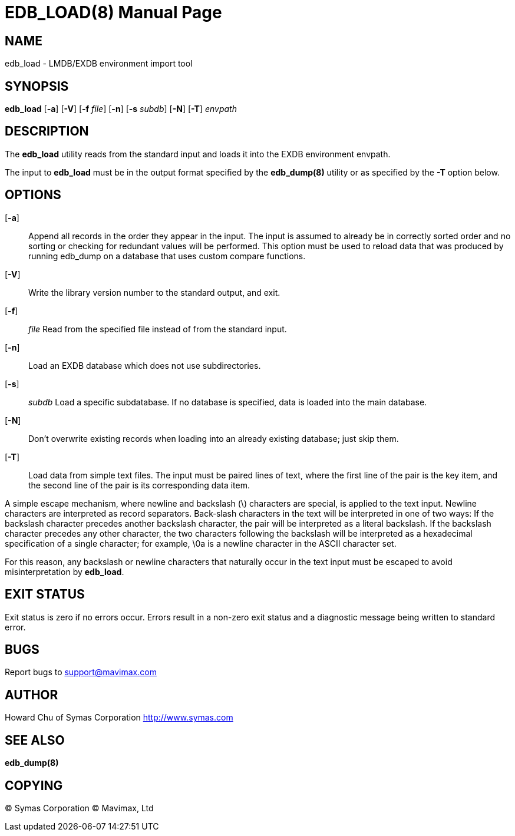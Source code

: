 EDB_LOAD(8)
===========
:doctype: manpage

NAME
----
edb_load - LMDB/EXDB environment import tool


SYNOPSIS
--------
*edb_load* [*-a*] [*-V*] [*-f* 'file'] [*-n*] [*-s* 'subdb'] [*-N*] [*-T*]  'envpath'


DESCRIPTION
-----------
The  *edb_load*  utility  reads  from  the standard input and loads it into the 
EXDB environment envpath.

The input to *edb_load* must be in the output format specified by the *edb_dump(8)*
utility  or  as specified by the *-T* option below.


OPTIONS
-------

[*-a*]::     
Append  all  records  in  the order they appear in the input. The input is 
assumed to already be in correctly sorted order and no sorting or checking for 
redundant values will be performed.  This option must be used to
reload data that was produced by running edb_dump on a 
database that uses custom compare functions.

[*-V*]::
Write the library version number to the standard output, and exit.

[*-f*]:: 'file'
Read from the specified file instead of from the standard input.

[*-n*]::
Load an EXDB database which does not use subdirectories.

[*-s*]:: 'subdb'
Load  a  specific  subdatabase.  If no database is specified, 
data is loaded into the main database.

[*-N*]::
Don't overwrite existing records when loading into an already existing database; 
just skip them.

[*-T*]::
Load  data from simple text files. The input must be paired lines of text, 
where the first line of the pair is the key item, and the second line of the 
pair  is  its  corresponding data item.

A  simple  escape  mechanism,  where  newline and backslash (\) characters are 
special, is applied to the text input. Newline characters are interpreted as 
record separators.  Back‐slash  characters  in  the  text  will be 
interpreted in one of two ways: If the backslash character precedes another 
backslash character, the pair will be interpreted as a  literal backslash.  
If  the  backslash  character precedes any other character, the two characters 
following the backslash will be interpreted as a hexadecimal  specification  
of  a  single character; for example, \0a is a newline character in the ASCII 
character set.

For  this  reason,  any  backslash  or newline characters that naturally 
occur in the text input must be escaped to avoid misinterpretation by *edb_load*.

            
EXIT STATUS
-----------
Exit status is zero if no errors occur.  Errors result in a non-zero exit 
status and a diagnostic message being written to standard error.
       
BUGS
----
Report bugs to support@mavimax.com

AUTHOR
------

Howard Chu of Symas Corporation <http://www.symas.com>


SEE ALSO
--------
*edb_dump(8)*

COPYING
-------
(C) Symas Corporation
(C) Mavimax, Ltd

